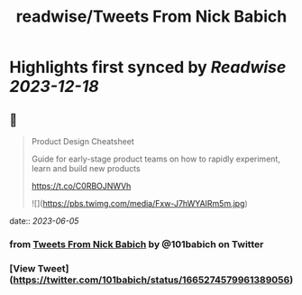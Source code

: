:PROPERTIES:
:title: readwise/Tweets From Nick Babich
:END:

:PROPERTIES:
:author: [[101babich on Twitter]]
:full-title: "Tweets From Nick Babich"
:category: [[tweets]]
:url: https://twitter.com/101babich
:image-url: https://pbs.twimg.com/profile_images/1484185888984735744/6nGtXACi.jpg
:END:

* Highlights first synced by [[Readwise]] [[2023-12-18]]
** 📌
#+BEGIN_QUOTE
Product Design Cheatsheet

Guide for early-stage product teams on how to rapidly experiment, learn and build new products

https://t.co/C0RBOJNWVh 

![](https://pbs.twimg.com/media/Fxw-J7hWYAIRm5m.jpg) 
#+END_QUOTE
    date:: [[2023-06-05]]
*** from _Tweets From Nick Babich_ by @101babich on Twitter
*** [View Tweet](https://twitter.com/101babich/status/1665274579961389056)